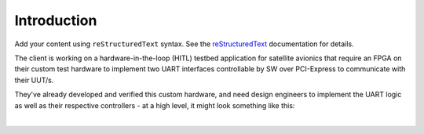 Introduction
============

Add your content using ``reStructuredText`` syntax. See the
`reStructuredText <https://www.sphinx-doc.org/en/master/usage/restructuredtext/index.html>`_
documentation for details.

The client is working on a hardware-in-the-loop (HITL) testbed application for
satellite avionics that require an FPGA on their custom test hardware to
implement two UART interfaces controllable by SW over PCI-Express to
communicate with their UUT/s.

They've already developed and verified this custom hardware, and need design
engineers to implement the UART logic as well as their respective controllers
- at a high level, it might look something like this:

|

.. mermaid::

   flowchart LR
       host[Host SW] <==> a[PCIe2MM Bridge]
       subgraph FPGA
           a[PCIe2MM Bridge] <==> b[**Memory Map**]
           subgraph **Customer Request**
               b[**Memory Map**] <==> c[**UART LVDS**]
               b[**Memory Map**] <==> d[**UART RS422**]
           end
       end
       c[**UART LVDS**]  ==> e[UUT]
       d[**UART RS422**] ==> e[UUT]
